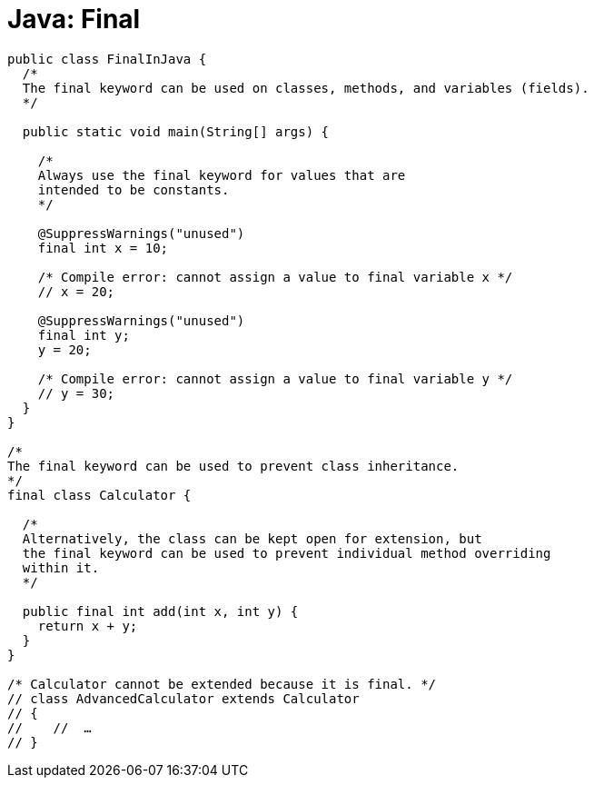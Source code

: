 = Java: Final

[source,java]
----
public class FinalInJava {
  /*
  The final keyword can be used on classes, methods, and variables (fields).
  */

  public static void main(String[] args) {

    /*
    Always use the final keyword for values that are
    intended to be constants.
    */

    @SuppressWarnings("unused")
    final int x = 10;

    /* Compile error: cannot assign a value to final variable x */
    // x = 20;

    @SuppressWarnings("unused")
    final int y;
    y = 20;

    /* Compile error: cannot assign a value to final variable y */
    // y = 30;
  }
}

/*
The final keyword can be used to prevent class inheritance.
*/
final class Calculator {

  /*
  Alternatively, the class can be kept open for extension, but
  the final keyword can be used to prevent individual method overriding
  within it.
  */

  public final int add(int x, int y) {
    return x + y;
  }
}

/* Calculator cannot be extended because it is final. */
// class AdvancedCalculator extends Calculator
// {
//    //  …
// }
----
